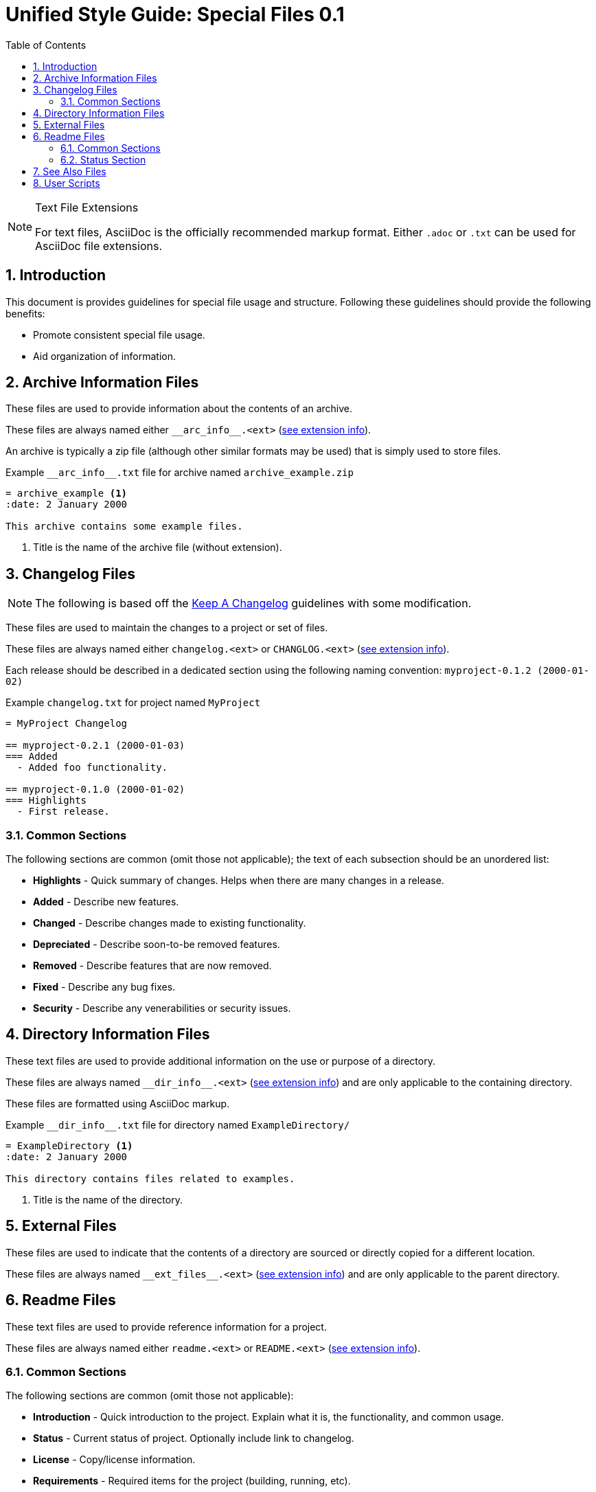 = Unified Style Guide: Special Files {revnum}
:revnum: 0.1
:numbered:
:toc: left
:see_ext: <<tfe, see extension info>>

[NOTE]
[[tfe]]
.Text File Extensions
========
For text files, AsciiDoc is the officially recommended markup format. Either `.adoc` or `.txt` can be used for AsciiDoc file extensions.
========

== Introduction
This document is provides guidelines for special file usage and structure. Following these guidelines should provide the following benefits:

  - Promote consistent special file usage.
  - Aid organization of information.

== Archive Information Files
These files are used to provide information about the contents of an archive.

These files are always named either `+__arc_info__.<ext>+` ({see_ext}).

An archive is typically a zip file (although other similar formats may be used) that is simply used to store files.

.Example `+__arc_info__.txt+` file for archive named `archive_example.zip`
--------
= archive_example <1>
:date: 2 January 2000

This archive contains some example files.
--------
<1> Title is the name of the archive file (without extension).

== Changelog Files
NOTE: The following is based off the http://keepachangelog.com/en/1.0.0/[Keep A Changelog] guidelines with some modification.

These files are used to maintain the changes to a project or set of files.

These files are always named either `changelog.<ext>` or `CHANGLOG.<ext>` ({see_ext}).

Each release should be described in a dedicated section using the following naming convention: `myproject-0.1.2 (2000-01-02)`

.Example `+changelog.txt+` for project named `MyProject`
--------
= MyProject Changelog

== myproject-0.2.1 (2000-01-03)
=== Added
  - Added foo functionality.

== myproject-0.1.0 (2000-01-02)
=== Highlights
  - First release.
--------

=== Common Sections
The following sections are common (omit those not applicable); the text of each subsection should be an unordered list:

  - *Highlights* - Quick summary of changes. Helps when there are many changes in a release.
  - *Added* - Describe new features.
  - *Changed* - Describe changes made to existing functionality.
  - *Depreciated* - Describe soon-to-be removed features.
  - *Removed* - Describe features that are now removed.
  - *Fixed* - Describe any bug fixes.
  - *Security* - Describe any venerabilities or security issues.

== Directory Information Files
These text files are used to provide additional information on the use or purpose of a directory.

These files are always named `+__dir_info__.<ext>+` ({see_ext}) and are only applicable to the containing directory.

These files are formatted using AsciiDoc markup.

.Example `+__dir_info__.txt+` file for directory named `ExampleDirectory/`
--------
= ExampleDirectory <1>
:date: 2 January 2000

This directory contains files related to examples.
--------

<1> Title is the name of the directory.

== External Files
These files are used to indicate that the contents of a directory are sourced or directly copied for a different location.

These files are always named `+__ext_files__.<ext>+` ({see_ext}) and are only applicable to the parent directory.

== Readme Files
These text files are used to provide reference information for a project.

These files are always named either `readme.<ext>` or `README.<ext>` ({see_ext}).

=== Common Sections
The following sections are common (omit those not applicable):

  - *Introduction* - Quick introduction to the project. Explain what it is, the functionality, and common usage.
  - *Status* - Current status of project. Optionally include link to changelog.
  - *License* - Copy/license information.
  - *Requirements* - Required items for the project (building, running, etc).
  - *Installation* - Procedure to install project.
  - *Usage* - Quick explanation of project usage, examples if library and quick tips if application.
  - *Documentation* - Additional project documentation.
  - *Standards* - List any standards (naming, versioning, etc) used by the project.
  - *Issues* - List of known issues/bugs.
  - *Roadmap* - Plan of upcoming changes/features.
  - *Contacts* - Information for contacting project maintainers.
  - *Contributing* - Information for contributing to the project.
  - *Similar* - Reference information about similar projects.
  - *FAQ* - Answers to questions not covered in other sections.

=== Status Section
The following boilerplate text is recommended for the project status:

  - The status of this project is **planning**. This project is not yet suitable for use.
  - The status of this project is **pre-alpha**. This project is not yet suitable for use other than testing.
  - The status of this project is **alpha**. This project is not yet suitable for use other than testing.
  - The status of this project is **beta**. This project is suitable for use but there may be incompatibilities in new releases.
  - The status of this project is **production/stable**. This project is suitable for use and new releases will maintain compatibility unless otherwise stated.
  - The status of this project is **mature**. This project is suitable for use and new releases will only address critical issues (e.g. bug fixes).
  - The status of this project is **inactive**. This project is suitable for use but no new releases are planned.

== See Also Files
These files are used to provide locations of information relevant to the parent directory's contents.

These files are always named `+__see_also__.<ext>+` ({see_ext}) and are only applicable to the parent directory.

.Example `+__see_also__.txt+` file for directory named `ExampleDirectory/`
--------
= SEE ALSO: ExampleDirectory <1>
:date: 2 January 2000

This directory contains files related to examples.
--------

<1> Title is the name of the directory, the "SEE ALSO:" prefix is suggested.

== User Scripts
These files are scripts intended for direct interaction with a user. Typically the user will begin the interaction by executing the script directly (rather than it being called by another script or utility).

These files are named using the following convention:

  - Leading underscore.
  - First word is a strong verb.
  - Remaining words describe script action.
  - Typically no longer than four words.
  - Capitalize the first letter of each word.
  - Separate words with an underscore.
  - Extension is based on the script type.

See the following naming examples:

  - `_Cleanup.bat`
  - `_Build_HTML.py`
  - `_Start_Test_Server.sh`
